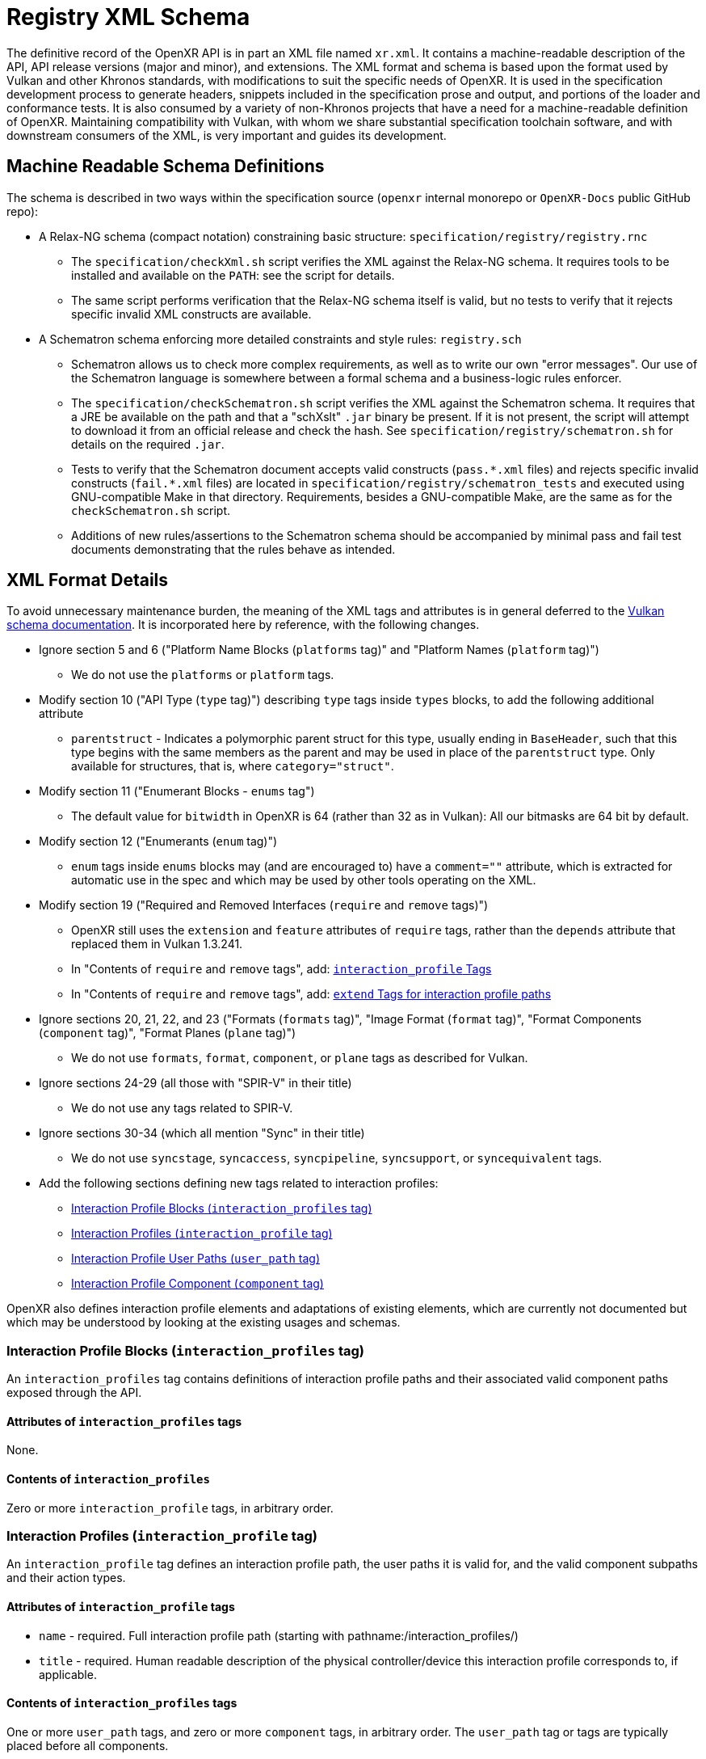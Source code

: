 // Copyright (c) 2022-2024, The Khronos Group Inc.
//
// SPDX-License-Identifier: CC-BY-4.0

[[schema]]
= Registry XML Schema

:uri-vulkan-schema: https://registry.khronos.org/vulkan/specs/1.3/registry.html

The definitive record of the OpenXR API is in part an XML file named
`xr.xml`.
It contains a machine-readable description of the API, API release versions
(major and minor), and extensions.
The XML format and schema is based upon the format used by Vulkan and other
Khronos standards, with modifications to suit the specific needs of OpenXR.
It is used in the specification development process to generate headers,
snippets included in the specification prose and output, and portions of the
loader and conformance tests.
It is also consumed by a variety of non-Khronos projects that have a need
for a machine-readable definition of OpenXR.
Maintaining compatibility with Vulkan, with whom we share substantial
specification toolchain software, and with downstream consumers of the XML,
is very important and guides its development.

== Machine Readable Schema Definitions

The schema is described in two ways within the specification source
(`openxr` internal monorepo or `OpenXR-Docs` public GitHub repo):

* A Relax-NG schema (compact notation) constraining basic structure:
  `specification/registry/registry.rnc`
** The `specification/checkXml.sh` script verifies the XML against the
   Relax-NG schema.
   It requires tools to be installed and available on the `PATH`: see the
   script for details.
** The same script performs verification that the Relax-NG schema itself is
   valid, but no tests to verify that it rejects specific invalid XML
   constructs are available.
* A Schematron schema enforcing more detailed constraints and style rules:
  `registry.sch`
** Schematron allows us to check more complex requirements, as well as to
   write our own "error messages".
   Our use of the Schematron language is somewhere between a formal schema
   and a business-logic rules enforcer.
** The `specification/checkSchematron.sh` script verifies the XML against
   the Schematron schema.
   It requires that a JRE be available on the path and that a "schXslt"
   `.jar` binary be present.
   If it is not present, the script will attempt to download it from an
   official release and check the hash.
   See `specification/registry/schematron.sh` for details on the required
   `.jar`.
** Tests to verify that the Schematron document accepts valid constructs
   (`pass.\*.xml` files) and rejects specific invalid constructs
   (`fail.*.xml` files) are located in
   `specification/registry/schematron_tests` and executed using
   GNU-compatible Make in that directory.
   Requirements, besides a GNU-compatible Make, are the same as for the
   `checkSchematron.sh` script.
** Additions of new rules/assertions to the Schematron schema should be
   accompanied by minimal pass and fail test documents demonstrating that
   the rules behave as intended.

== XML Format Details

To avoid unnecessary maintenance burden, the meaning of the XML tags and
attributes is in general deferred to the {uri-vulkan-schema}[Vulkan schema
documentation].
It is incorporated here by reference, with the following changes.

* Ignore section 5 and 6 ("Platform Name Blocks (`platforms` tag)" and
  "Platform Names (`platform` tag)")
** We do not use the `platforms` or `platform` tags.
* Modify section 10 ("API Type (`type` tag)") describing `type` tags inside
  `types` blocks, to add the following additional attribute
** `parentstruct` - Indicates a polymorphic parent struct for this type,
   usually ending in `BaseHeader`, such that this type begins with the same
   members as the parent and may be used in place of the `parentstruct`
   type.
   Only available for structures, that is, where `category="struct"`.
* Modify section 11 ("Enumerant Blocks - `enums` tag")
** The default value for `bitwidth` in OpenXR is 64 (rather than 32 as in
   Vulkan): All our bitmasks are 64 bit by default.
* Modify section 12 ("Enumerants (`enum` tag)")
** `enum` tags inside `enums` blocks may (and are encouraged to) have a
   `comment=""` attribute, which is extracted for automatic use in the spec
   and which may be used by other tools operating on the XML.
* Modify section 19 ("Required and Removed Interfaces (`require` and
  `remove` tags)")
** OpenXR still uses the `extension` and `feature` attributes of `require`
   tags, rather than the `depends` attribute that replaced them in Vulkan
   1.3.241.
** In "Contents of `require` and `remove` tags", add:
   <<xml-require-interaction-profile,`interaction_profile` Tags>>
** In "Contents of `require` and `remove` tags", add:
   <<xml-require-extend-interaction-profile,`extend` Tags for interaction
   profile paths>>
* Ignore sections 20, 21, 22, and 23 ("Formats (`formats` tag)", "Image
  Format (`format` tag)", "Format Components (`component` tag)", "Format
  Planes (`plane` tag)")
** We do not use `formats`, `format`, `component`, or `plane` tags as
   described for Vulkan.
* Ignore sections 24-29 (all those with "SPIR-V" in their title)
** We do not use any tags related to SPIR-V.
* Ignore sections 30-34 (which all mention "Sync" in their title)
** We do not use `syncstage`, `syncaccess`, `syncpipeline`, `syncsupport`,
   or `syncequivalent` tags.
* Add the following sections defining new tags related to interaction
  profiles:
** <<xml-interaction-profiles>>
** <<xml-interaction-profile>>
** <<xml-interaction-profile-user-path>>
** <<xml-interaction-profile-component>>

OpenXR also defines interaction profile elements and adaptations of existing
elements, which are currently not documented but which may be understood by
looking at the existing usages and schemas.

[[xml-interaction-profiles]]
=== Interaction Profile Blocks (`interaction_profiles` tag)

An `interaction_profiles` tag contains definitions of interaction profile
paths and their associated valid component paths exposed through the API.

==== Attributes of `interaction_profiles` tags

None.

==== Contents of `interaction_profiles`

Zero or more `interaction_profile` tags, in arbitrary order.

[[xml-interaction-profile]]
=== Interaction Profiles (`interaction_profile` tag)

An `interaction_profile` tag defines an interaction profile path, the user
paths it is valid for, and the valid component subpaths and their action
types.

==== Attributes of `interaction_profile` tags

* `name` - required.
  Full interaction profile path (starting with
  pathname:/interaction_profiles/)
* `title` - required.
  Human readable description of the physical controller/device this
  interaction profile corresponds to, if applicable.

==== Contents of `interaction_profiles` tags

One or more `user_path` tags, and zero or more `component` tags, in
arbitrary order.
The `user_path` tag or tags are typically placed before all components.

[[xml-interaction-profile-user-path]]
=== Interaction Profile User Paths (`user_path` tag)

A `user_path` tag denotes a top-level user path, also known as a sub-action
path, for which the enclosing interaction profile is accepted.

==== Attributes of `user_path` tags

* `path` - required.
  Full top-level user path (starting with pathname:/user/)

==== Contents of `user_path` tags

None.


[[xml-interaction-profile-component]]
=== Interaction Profile Component (`component` tag)

A `component` tag denotes a component subpath for the enclosing interaction
profile that is valid on at least one of its user paths.

==== Attributes of `component` tags

* `subpath` - required.
  Subpath string to append to the end of the interaction profile path
  (starts with either `/input/` or `/output`)
* `type` - required.
  An enumerant value from `XrActionType` describing the most specific use of
  the component path.
  (For example, an path corresponding to an analog axis would use
  `XR_ACTION_TYPE_FLOAT_INPUT`, even though it may be used as a suggested
  binding for an action of type `XR_ACTION_TYPE_BOOLEAN_INPUT`, according to
  the conversion rules in the specification.)
* `system` - optional.
  If `"true"`, applications are advised that the given component path may
  not be available for normal application use.
* `user_path` - optional.
  If present, must correspond to one of the paths in the
  <<xml-interaction-profile-user-path,`user_path` tags>> for this
  interaction profile.
  Indicates that the component path is only available when suggesting
  bindings for this particular user path, rather than all indicated user
  paths as default.

==== Contents of `user_path` tags

None.

[[xml-require-interaction-profile]]
=== Contents of `require`: `interaction_profile` Tags

Specifies a required interaction profile, by path, defined by an
`interaction_profile` block within an `interaction_profiles` block.
Valid only in `require` blocks.

==== Attributes of `interaction_profile` tags in `require` blocks

* `name` - required.
  Full interaction profile path (starting with
  pathname:/interaction_profiles/).
  Must match the `name` attribute of an `interaction_profile` block within
  an `interaction_profiles` block.

==== Contents of `interaction_profile` tags in `require` blocks

None.

[[xml-require-extend-interaction-profile]]
=== Contents of `require`: `extend` Tags for interaction profiles

Specifies additional component paths to accept in an interaction profile
previously included in the specification by a dependency of this block's
parent.
Valid only in `require` blocks.

==== Attributes of interaction profile `extend` tags in `require` blocks

* `interaction_profile_path` - required.
  Full interaction profile path to extend (starting with
  pathname:/interaction_profiles/).
  Must match the `name` attribute of an `interaction_profile` block within
  an `interaction_profiles` block.

==== Contents of `interaction_profile` tags in `require` blocks

One or more <<xml-interaction-profile-component,`component` tags>>, in the
same schema used directly within an `interaction_profile` block.

